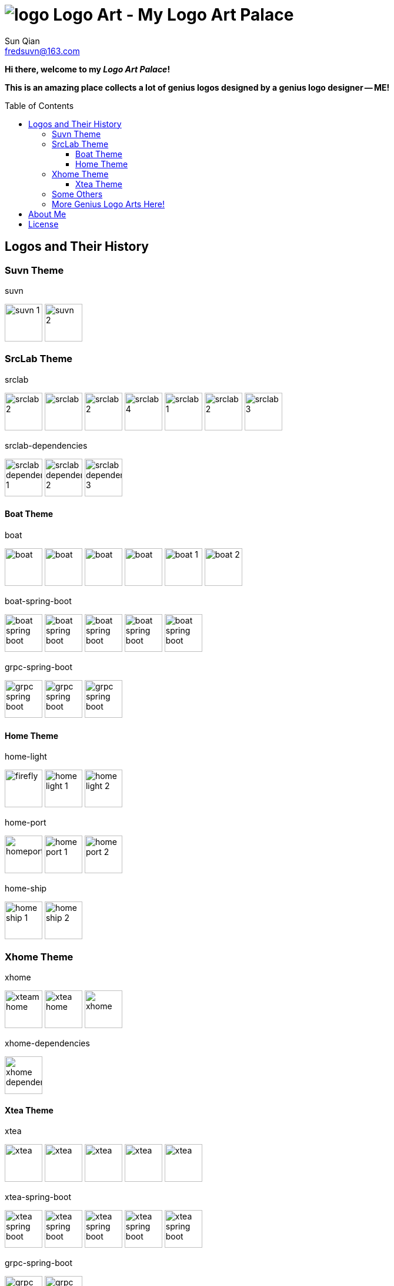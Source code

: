= image:logo.svg[] Logo Art - My Logo Art Palace
:toc: macro
:toclevels: 3
Sun Qian <fredsuvn@163.com>
:emaill: fredsuvn@163.com
:url: https://github.com/fredsuvn/logo-art
:me-url: https://github.com/fredsuvn
:qq: QQ: 2510701977
:license: https://www.apache.org/licenses/LICENSE-2.0.html[Apache 2.0 license]

*Hi there, welcome to my _Logo Art Palace_!*

*This is an amazing place collects a lot of genius logos designed by a genius logo designer -- ME!*

toc::[]

== Logos and Their History

=== Suvn Theme

.suvn
image:src/suvn/1-hive/suvn-1.svg[,64]
image:src/suvn/1-hive/suvn-2.svg[,64]

=== SrcLab Theme

.srclab
image:src/srclab/srclab/1/srclab-2.svg[,64]
image:src/srclab/srclab/2/srclab.svg[,64]
image:src/srclab/srclab/3/srclab-2.svg[,64]
image:src/srclab/srclab/4/srclab-4.svg[,64]
image:src/srclab/srclab/5-hive/srclab-1.svg[,64]
image:src/srclab/srclab/5-hive/srclab-2.svg[,64]
image:src/srclab/srclab/5-hive/srclab-3.svg[,64]

.srclab-dependencies
image:src/srclab/srclab/5-hive/srclab-dependencies-1.svg[,64]
image:src/srclab/srclab/5-hive/srclab-dependencies-2.svg[,64]
image:src/srclab/srclab/5-hive/srclab-dependencies-3.svg[,64]

==== Boat Theme

.boat
image:src/srclab/boat/1/boat.svg[,64]
image:src/srclab/boat/2/boat.svg[,64]
image:src/srclab/boat/3/boat.svg[,64]
image:src/srclab/boat/4-hive/boat.svg[,64]
image:src/srclab/boat/5-boat/boat-1.svg[,64]
image:src/srclab/boat/5-boat/boat-2.svg[,64]

.boat-spring-boot
image:src/srclab/boat/1/boat-spring-boot.svg[,64]
image:src/srclab/boat/2/boat-spring-boot.svg[,64]
image:src/srclab/boat/3/boat-spring-boot.svg[,64]
image:src/srclab/boat/4-hive/boat-spring-boot.svg[,64]
image:src/srclab/boat/5-boat/boat-spring-boot.svg[,64]

.grpc-spring-boot
image:src/srclab/boat/3/grpc-spring-boot.svg[,64]
image:src/srclab/boat/4-hive/grpc-spring-boot.svg[,64]
image:src/srclab/boat/5-boat/grpc-spring-boot.svg[,64]

==== Home Theme

.home-light
image:src/srclab/home/1-hive/firefly.svg[,64]
image:src/srclab/home/2-home/home-light-1.svg[,64]
image:src/srclab/home/2-home/home-light-2.svg[,64]

.home-port
image:src/srclab/home/1-hive/homeport.svg[,64]
image:src/srclab/home/2-home/home-port-1.svg[,64]
image:src/srclab/home/2-home/home-port-2.svg[,64]

.home-ship
image:src/srclab/home/2-home/home-ship-1.svg[,64]
image:src/srclab/home/2-home/home-ship-2.svg[,64]

=== Xhome Theme

.xhome
image:src/xhome/xhome/1/xteam-home.svg[,64]
image:src/xhome/xhome/1/xtea-home.svg[,64]
image:src/xhome/xhome/2/xhome.svg[,64]

.xhome-dependencies
image:src/xhome/xhome/2/xhome-dependencies.svg[,64]

==== Xtea Theme

.xtea
image:src/xhome/xtea/1/xtea.svg[,64]
image:src/xhome/xtea/2/xtea.svg[,64]
image:src/xhome/xtea/3/xtea.svg[,64]
image:src/xhome/xtea/4/xtea.svg[,64]
image:src/xhome/xtea/5/xtea.svg[,64]

.xtea-spring-boot
image:src/xhome/xtea/1/xtea-spring-boot.svg[,64]
image:src/xhome/xtea/2/xtea-spring-boot.svg[,64]
image:src/xhome/xtea/3/xtea-spring-boot.svg[,64]
image:src/xhome/xtea/4/xtea-spring-boot.svg[,64]
image:src/xhome/xtea/5/xtea-spring-boot.svg[,64]

.grpc-spring-boot
image:src/xhome/xtea/4/grpc-spring-boot.svg[,64]
image:src/xhome/xtea/5/grpc-spring-boot.svg[,64]

=== Some Others

.sonluo
image:src/sonluo/1-hive/sonluo.svg[,64]

.tousie
image:src/tousie/1-hive/tousie.svg[,64]

.ufotv
image:src/ufotv/1-hive/ufotv.svg[,64]

=== More Genius Logo Arts link:src[Here]!

== About Me

* {emaill}
* {me-url}
* {qq}
* {url}

== License

{license}